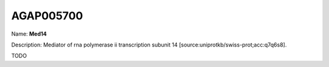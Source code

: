 
AGAP005700
=============

Name: **Med14**

Description: Mediator of rna polymerase ii transcription subunit 14 [source:uniprotkb/swiss-prot;acc:q7q6s8].

TODO
